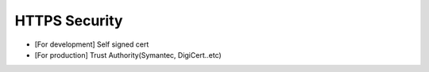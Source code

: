HTTPS Security
============================

* [For development] Self signed cert
* [For production] Trust Authority(Symantec, DigiCert..etc)

.. index:: Security
